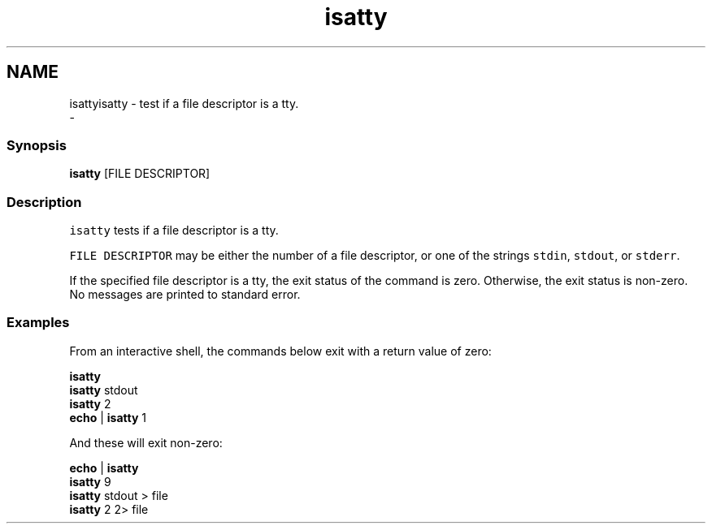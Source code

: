 .TH "isatty" 1 "Sun Nov 26 2017" "Version 2.7.0" "fish" \" -*- nroff -*-
.ad l
.nh
.SH NAME
isattyisatty - test if a file descriptor is a tty\&. 
 \- 
.PP
.SS "Synopsis"
.PP
.nf

\fBisatty\fP [FILE DESCRIPTOR]
.fi
.PP
.SS "Description"
\fCisatty\fP tests if a file descriptor is a tty\&.
.PP
\fCFILE DESCRIPTOR\fP may be either the number of a file descriptor, or one of the strings \fCstdin\fP, \fCstdout\fP, or \fCstderr\fP\&.
.PP
If the specified file descriptor is a tty, the exit status of the command is zero\&. Otherwise, the exit status is non-zero\&. No messages are printed to standard error\&.
.SS "Examples"
From an interactive shell, the commands below exit with a return value of zero:
.PP
.PP
.nf

\fBisatty\fP
\fBisatty\fP stdout
\fBisatty\fP 2
\fBecho\fP | \fBisatty\fP 1
.fi
.PP
.PP
And these will exit non-zero:
.PP
.PP
.nf

\fBecho\fP | \fBisatty\fP
\fBisatty\fP 9
\fBisatty\fP stdout > file
\fBisatty\fP 2 2> file
.fi
.PP
 
